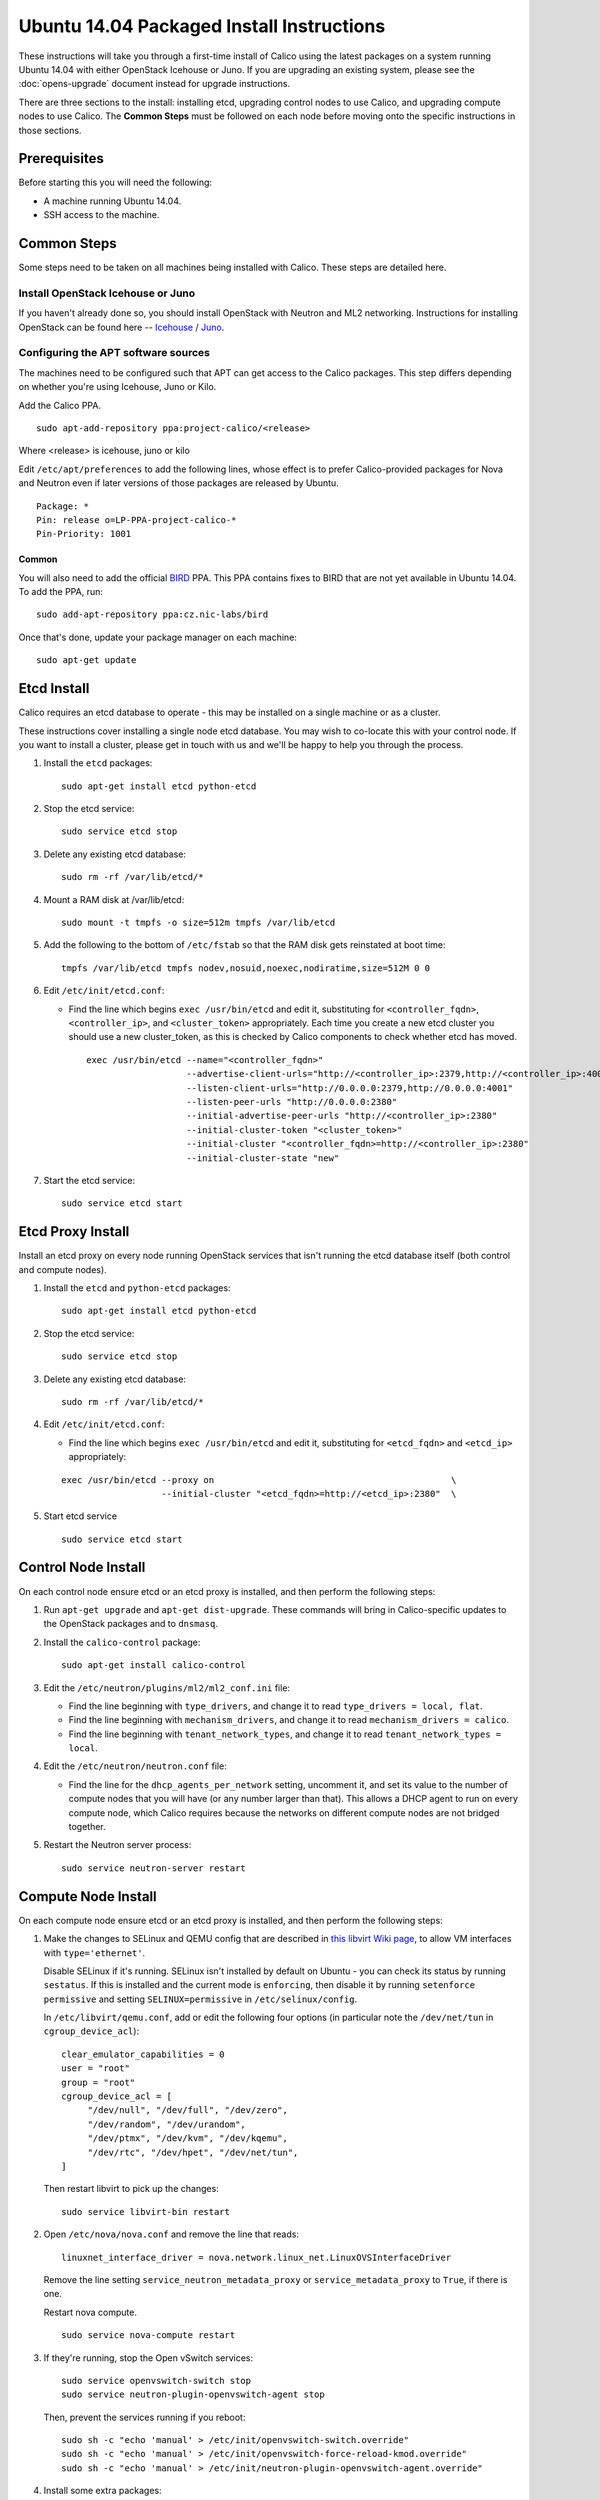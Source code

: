 .. # Copyright (c) Metaswitch Networks 2015. All rights reserved.
   #
   #    Licensed under the Apache License, Version 2.0 (the "License"); you may
   #    not use this file except in compliance with the License. You may obtain
   #    a copy of the License at
   #
   #         http://www.apache.org/licenses/LICENSE-2.0
   #
   #    Unless required by applicable law or agreed to in writing, software
   #    distributed under the License is distributed on an "AS IS" BASIS,
   #    WITHOUT WARRANTIES OR CONDITIONS OF ANY KIND, either express or
   #    implied. See the License for the specific language governing
   #    permissions and limitations under the License.

Ubuntu 14.04 Packaged Install Instructions
==========================================

These instructions will take you through a first-time install of Calico using
the latest packages on a system running Ubuntu 14.04 with either OpenStack
Icehouse or Juno. If you are upgrading an existing system, please see the
:doc:`opens-upgrade` document instead for upgrade instructions.

There are three sections to the install: installing etcd, upgrading control
nodes to use Calico, and upgrading compute nodes to use Calico.  The
**Common Steps** must be followed on each node before moving onto the specific
instructions in those sections.

Prerequisites
-------------

Before starting this you will need the following:

-  A machine running Ubuntu 14.04.
-  SSH access to the machine.

Common Steps
------------

Some steps need to be taken on all machines being installed with Calico.
These steps are detailed here.

Install OpenStack Icehouse or Juno
~~~~~~~~~~~~~~~~~~~~~~~~~~~~~~~~~~

If you haven't already done so, you should install OpenStack with
Neutron and ML2 networking. Instructions for installing OpenStack can be
found here --
`Icehouse <http://docs.openstack.org/icehouse/install-guide/install/apt/content/ch_preface.html>`__ /
`Juno <http://docs.openstack.org/juno/install-guide/install/apt/content/ch_preface.html>`__.

Configuring the APT software sources
~~~~~~~~~~~~~~~~~~~~~~~~~~~~~~~~~~~~

The machines need to be configured such that APT can get access to the
Calico packages. This step differs depending on whether you're using
Icehouse, Juno or Kilo.

Add the Calico PPA.

::

    sudo apt-add-repository ppa:project-calico/<release>


Where <release> is icehouse, juno or kilo

Edit ``/etc/apt/preferences`` to add the following lines, whose effect
is to prefer Calico-provided packages for Nova and Neutron even if later
versions of those packages are released by Ubuntu.

::

    Package: *
    Pin: release o=LP-PPA-project-calico-*
    Pin-Priority: 1001


Common
^^^^^^

You will also need to add the official
`BIRD <http://bird.network.cz/>`__ PPA. This PPA contains fixes to BIRD
that are not yet available in Ubuntu 14.04. To add the PPA, run:

::

    sudo add-apt-repository ppa:cz.nic-labs/bird

Once that's done, update your package manager on each machine:

::

    sudo apt-get update

Etcd Install
------------

Calico requires an etcd database to operate - this may be installed on a single
machine or as a cluster.

These instructions cover installing a single node etcd database.  You may wish
to co-locate this with your control node.  If you want to install a cluster,
please get in touch with us and we'll be happy to help you through the process.

1. Install the ``etcd`` packages:

   ::

       sudo apt-get install etcd python-etcd

2. Stop the etcd service:
   ::

       sudo service etcd stop

3. Delete any existing etcd database:
   ::

       sudo rm -rf /var/lib/etcd/*

4. Mount a RAM disk at /var/lib/etcd:
   ::

    sudo mount -t tmpfs -o size=512m tmpfs /var/lib/etcd

5. Add the following to the bottom of ``/etc/fstab`` so that the RAM disk gets
   reinstated at boot time:

   ::

    tmpfs /var/lib/etcd tmpfs nodev,nosuid,noexec,nodiratime,size=512M 0 0


6. Edit ``/etc/init/etcd.conf``:

   - Find the line which begins ``exec /usr/bin/etcd`` and edit it,
     substituting for ``<controller_fqdn>``, ``<controller_ip>``, and
     ``<cluster_token>`` appropriately. Each time you create a new etcd cluster
     you should use a new cluster_token, as this is checked by Calico
     components to check whether etcd has moved.

     ::

       exec /usr/bin/etcd --name="<controller_fqdn>"                                                         \
                          --advertise-client-urls="http://<controller_ip>:2379,http://<controller_ip>:4001"  \
                          --listen-client-urls="http://0.0.0.0:2379,http://0.0.0.0:4001"                     \
                          --listen-peer-urls "http://0.0.0.0:2380"                                           \
                          --initial-advertise-peer-urls "http://<controller_ip>:2380"                        \
                          --initial-cluster-token "<cluster_token>"                                          \
                          --initial-cluster "<controller_fqdn>=http://<controller_ip>:2380"                  \
                          --initial-cluster-state "new"

7. Start the etcd service:
   ::

       sudo service etcd start

Etcd Proxy Install
------------------

Install an etcd proxy on every node running OpenStack services that isn't
running the etcd database itself (both control and compute nodes).

1. Install the ``etcd`` and ``python-etcd`` packages:

   ::

       sudo apt-get install etcd python-etcd

2. Stop the etcd service:
   ::

       sudo service etcd stop

3. Delete any existing etcd database:
   ::

        sudo rm -rf /var/lib/etcd/*

4. Edit ``/etc/init/etcd.conf``:

   - Find the line which begins ``exec /usr/bin/etcd`` and edit it,
     substituting for ``<etcd_fqdn>`` and ``<etcd_ip>`` appropriately:

   ::

       exec /usr/bin/etcd --proxy on                                             \
                          --initial-cluster "<etcd_fqdn>=http://<etcd_ip>:2380"  \

5. Start etcd service

   ::

       sudo service etcd start

Control Node Install
--------------------

On each control node ensure etcd or an etcd proxy is installed, and then
perform the following steps:

1. Run ``apt-get upgrade`` and ``apt-get dist-upgrade``. These commands
   will bring in Calico-specific updates to the OpenStack packages and
   to ``dnsmasq``.

2. Install the ``calico-control`` package:

   ::

       sudo apt-get install calico-control

3. Edit the ``/etc/neutron/plugins/ml2/ml2_conf.ini`` file:

   -  Find the line beginning with ``type_drivers``, and change it to
      read ``type_drivers = local, flat``.
   -  Find the line beginning with ``mechanism_drivers``, and change it
      to read ``mechanism_drivers = calico``.
   -  Find the line beginning with ``tenant_network_types``, and change
      it to read ``tenant_network_types = local``.

4. Edit the ``/etc/neutron/neutron.conf`` file:

   -  Find the line for the ``dhcp_agents_per_network`` setting,
      uncomment it, and set its value to the number of compute nodes
      that you will have (or any number larger than that). This allows a
      DHCP agent to run on every compute node, which Calico requires
      because the networks on different compute nodes are not bridged
      together.

5. Restart the Neutron server process:

   ::

        sudo service neutron-server restart

Compute Node Install
--------------------

On each compute node ensure etcd or an etcd proxy is installed, and then
perform the following steps:

1. Make the changes to SELinux and QEMU config that are described in
   `this libvirt Wiki page <http://wiki.libvirt.org/page/Guest_won't_start_-_warning:_could_not_open_/dev/net/tun_('generic_ethernet'_interface)>`__,
   to allow VM interfaces with ``type='ethernet'``.

   Disable SELinux if it's running. SELinux isn't installed by default
   on Ubuntu - you can check its status by running ``sestatus``. If this
   is installed and the current mode is ``enforcing``, then disable it
   by running ``setenforce permissive`` and setting
   ``SELINUX=permissive`` in ``/etc/selinux/config``.

   In ``/etc/libvirt/qemu.conf``, add or edit the following four options
   (in particular note the ``/dev/net/tun`` in ``cgroup_device_acl``):

   ::

       clear_emulator_capabilities = 0
       user = "root"
       group = "root"
       cgroup_device_acl = [
            "/dev/null", "/dev/full", "/dev/zero",
            "/dev/random", "/dev/urandom",
            "/dev/ptmx", "/dev/kvm", "/dev/kqemu",
            "/dev/rtc", "/dev/hpet", "/dev/net/tun",
       ]

   Then restart libvirt to pick up the changes:

   ::

       sudo service libvirt-bin restart

2. Open ``/etc/nova/nova.conf`` and remove the line that reads:

   ::

       linuxnet_interface_driver = nova.network.linux_net.LinuxOVSInterfaceDriver

   Remove the line setting ``service_neutron_metadata_proxy`` or
   ``service_metadata_proxy`` to ``True``, if there is one.

   Restart nova compute.

   ::

       sudo service nova-compute restart

3. If they're running, stop the Open vSwitch services:

   ::

       sudo service openvswitch-switch stop
       sudo service neutron-plugin-openvswitch-agent stop

   Then, prevent the services running if you reboot:

   ::

           sudo sh -c "echo 'manual' > /etc/init/openvswitch-switch.override"
           sudo sh -c "echo 'manual' > /etc/init/openvswitch-force-reload-kmod.override"
           sudo sh -c "echo 'manual' > /etc/init/neutron-plugin-openvswitch-agent.override"

4. Install some extra packages:

   ::

       sudo apt-get install neutron-common neutron-dhcp-agent nova-api-metadata

5. Open ``/etc/neutron/dhcp_agent.ini`` in your preferred text editor.
   In the ``[DEFAULT]`` section, add the following line:

   ::

       interface_driver = neutron.agent.linux.interface.RoutedInterfaceDriver

   Now restart the DHCP agent:

   ::

       sudo service neutron-dhcp-agent restart

6. Run ``apt-get upgrade`` and ``apt-get dist-upgrade``. These commands
   will bring in Calico-specific updates to the OpenStack packages and
   to ``dnsmasq``.

   Note: for kilo the version of libvirt-bin should be ``1.2.12-0ubuntu13``.
   If not, then:

   ::

       sudo add-apt-repository cloud-archive:kilo-proposed
       sudo apt-get update
       sudo apt-get upgrade

7. Install the ``calico-compute`` package:

   ::

       sudo apt-get install calico-compute

   This step may prompt you to save your IPTables rules to make them
   persistent on restart – hit yes.

8. Configure BIRD. By default Calico assumes that you'll be deploying a
   route reflector to avoid the need for a full BGP mesh. To this end,
   it includes useful configuration scripts that will prepare a BIRD
   config file with a single peering to the route reflector. If that's
   correct for your network, you can run either or both of the following
   commands.

   For IPv4 connectivity between compute hosts:

   ::

       sudo calico-gen-bird-conf.sh <compute_node_ip> <route_reflector_ip> <bgp_as_number>

   And/or for IPv6 connectivity between compute hosts:

   ::

       sudo calico-gen-bird6-conf.sh <compute_node_ipv4> <compute_node_ipv6> <route_reflector_ipv6> <bgp_as_number>

   Note that you'll also need to configure your route reflector to allow
   connections from the compute node as a route reflector client. If you are
   using BIRD as a route reflector, follow the instructions in
   :doc:`bird-rr-config`. If you are using another route reflector, refer to
   the appropriate instructions to configure a client connection.

   If you *are* configuring a full BGP mesh you'll need to handle the BGP
   configuration appropriately on each compute host.  The scripts above can be
   used to generate a sample configuration for BIRD, by replacing the
   ``<route_reflector_ip>`` with the IP of one other compute host -- this will
   generate the configuration for a single peer connection, which you can
   duplicate and update for each compute host in your mesh.

9. Create the ``/etc/calico/felix.cfg`` file by taking a copy of the
   supplied sample config at ``/etc/calico/felix.cfg.example``.

10. Restart the Felix service with ``service calico-felix restart``.

Next Steps
----------

Now you've installed Calico, :doc:`next-steps` details how to configure
networks and use your new deployment.
